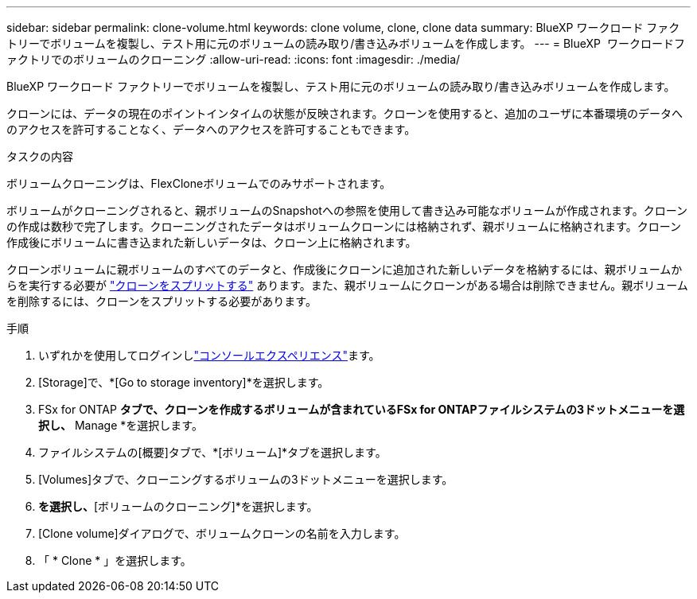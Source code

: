 ---
sidebar: sidebar 
permalink: clone-volume.html 
keywords: clone volume, clone, clone data 
summary: BlueXP ワークロード ファクトリーでボリュームを複製し、テスト用に元のボリュームの読み取り/書き込みボリュームを作成します。 
---
= BlueXP  ワークロードファクトリでのボリュームのクローニング
:allow-uri-read: 
:icons: font
:imagesdir: ./media/


[role="lead"]
BlueXP ワークロード ファクトリーでボリュームを複製し、テスト用に元のボリュームの読み取り/書き込みボリュームを作成します。

クローンには、データの現在のポイントインタイムの状態が反映されます。クローンを使用すると、追加のユーザに本番環境のデータへのアクセスを許可することなく、データへのアクセスを許可することもできます。

.タスクの内容
ボリュームクローニングは、FlexCloneボリュームでのみサポートされます。

ボリュームがクローニングされると、親ボリュームのSnapshotへの参照を使用して書き込み可能なボリュームが作成されます。クローンの作成は数秒で完了します。クローニングされたデータはボリュームクローンには格納されず、親ボリュームに格納されます。クローン作成後にボリュームに書き込まれた新しいデータは、クローン上に格納されます。

クローンボリュームに親ボリュームのすべてのデータと、作成後にクローンに追加された新しいデータを格納するには、親ボリュームからを実行する必要が link:split-cloned-volume.html["クローンをスプリットする"] あります。また、親ボリュームにクローンがある場合は削除できません。親ボリュームを削除するには、クローンをスプリットする必要があります。

.手順
. いずれかを使用してログインしlink:https://docs.netapp.com/us-en/workload-setup-admin/console-experiences.html["コンソールエクスペリエンス"^]ます。
. [Storage]で、*[Go to storage inventory]*を選択します。
. FSx for ONTAP *タブで、クローンを作成するボリュームが含まれているFSx for ONTAPファイルシステムの3ドットメニューを選択し、* Manage *を選択します。
. ファイルシステムの[概要]タブで、*[ボリューム]*タブを選択します。
. [Volumes]タブで、クローニングするボリュームの3ドットメニューを選択します。
. [データ保護操作]*を選択し、*[ボリュームのクローニング]*を選択します。
. [Clone volume]ダイアログで、ボリュームクローンの名前を入力します。
. 「 * Clone * 」を選択します。


